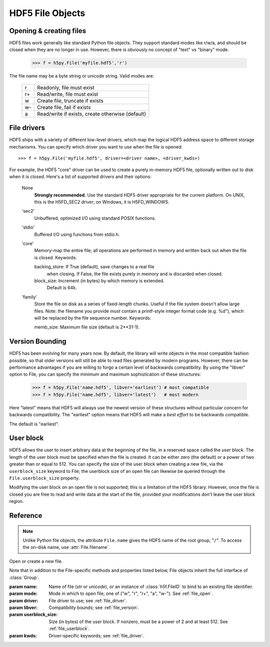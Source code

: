 .. _hlfile:


HDF5 File Objects
=================

.. _file_open:

Opening & creating files
------------------------

HDF5 files work generally like standard Python file objects.  They support
standard modes like r/w/a, and should be closed when they are no longer in
use.  However, there is obviously no concept of "text" vs "binary" mode.

    >>> f = h5py.File('myfile.hdf5','r')

The file name may be a byte string or unicode string. Valid modes are:

    ===  ================================================
     r   Readonly, file must exist
     r+  Read/write, file must exist
     w   Create file, truncate if exists
     w-  Create file, fail if exists
     a   Read/write if exists, create otherwise (default)
    ===  ================================================


.. _file_driver:

File drivers
------------

HDF5 ships with a variety of different low-level drivers, which map the logical
HDF5 address space to different storage mechanisms.  You can specify which
driver you want to use when the file is opened::

    >>> f = h5py.File('myfile.hdf5', driver=<driver name>, <driver_kwds>)

For example, the HDF5 "core" driver can be used to create a purely in-memory
HDF5 file, optionally written out to disk when it is closed.  Here's a list
of supported drivers and their options:

    None
        **Strongly recommended.** Use the standard HDF5 driver appropriate
        for the current platform. On UNIX, this is the H5FD_SEC2 driver;
        on Windows, it is H5FD_WINDOWS.

    'sec2'
        Unbuffered, optimized I/O using standard POSIX functions.

    'stdio' 
        Buffered I/O using functions from stdio.h.

    'core'
        Memory-map the entire file; all operations are performed in
        memory and written back out when the file is closed.  Keywords:

        backing_store:  If True (default), save changes to a real file
                        when closing.  If False, the file exists purely
                        in memory and is discarded when closed.

        block_size:     Increment (in bytes) by which memory is extended.
                        Default is 64k.

    'family'
        Store the file on disk as a series of fixed-length chunks.  Useful
        if the file system doesn't allow large files.  Note: the filename
        you provide *must* contain a printf-style integer format code
        (e.g. %d"), which will be replaced by the file sequence number.
        Keywords:

        memb_size:  Maximum file size (default is 2**31-1).


.. _file_version:

Version Bounding
----------------

HDF5 has been evolving for many years now.  By default, the library will
write objects in the most compatible fashion possible, so that older versions
will still be able to read files generated by modern programs.  However, there
can be performance advantages if you are willing to forgo a certain level
of backwards compatibility.  By using the "libver" option to File, you can
specify the minimum and maximum sophistication of these structures:

    >>> f = h5py.File('name.hdf5', libver='earliest') # most compatible
    >>> f = h5py.File('name.hdf5', libver='latest')   # most modern

Here "latest" means that HDF5 will always use the newest version of these
structures without particular concern for backwards compatibility.  The
"earliest" option means that HDF5 will make a *best effort* to be backwards
compatible.

The default is "earliest".


.. _file_userblock:

User block
----------

HDF5 allows the user to insert arbitrary data at the beginning of the file,
in a reserved space called the `user block`.  The length of the user block
must be specified when the file is created.  It can be either zero
(the default) or a power of two greater than or equal to 512.  You
can specify the size of the user block when creating a new file, via the
``userblock_size`` keyword to File; the userblock size of an open file can
likewise be queried through the ``File.userblock_size`` property.

Modifying the user block on an open file is not supported; this is a limitation
of the HDF5 library.  However, once the file is closed you are free to read and
write data at the start of the file, provided your modifications don't leave
the user block region.

Reference
---------

.. note::
    
    Unlike Python file objects, the attribute ``File.name`` gives the
    HDF5 name of the root group, "``/``". To access the on-disk name, use
    :attr:`File.filename`.

.. class:: File(name, mode=None, driver=None, libver=None, userblock_size, **kwds)

    Open or create a new file.

    Note that in addition to the File-specific methods and properties listed
    below, File objects inherit the full interface of :class:`Group`.

    :param name:    Name of file (`str` or `unicode`), or an instance of
                    :class:`h5f.FileID` to bind to an existing
                    file identifier.
    :param mode:    Mode in which to open file; one of
                    ("w", "r", "r+", "a", "w-").  See :ref:`file_open`.
    :param driver:  File driver to use; see :ref:`file_driver`.
    :param libver:  Compatibility bounds; see :ref:`file_version`.
    :param userblock_size:  Size (in bytes) of the user block.  If nonzero,
                    must be a power of 2 and at least 512.  See
                    :ref:`file_userblock`.
    :param kwds:    Driver-specific keywords; see :ref:`file_driver`.

    .. method:: close()

        Close this file.  All open objects will become invalid.

    .. method:: flush()

        Request that the HDF5 library flush its buffers to disk.

    .. attribute:: id

        Low-level identifier (an instance of :class:`h5f.FileID`).

    .. attribute:: filename

        Name of this file on disk.  Generally a Unicode string; a byte string
        will be used if HDF5 returns a non-UTF-8 encoded string.

    .. attribute:: mode

        String indicating if the file is open readonly ("r") or read-write
        ("r+").  Will always be one of these two values, regardless of the
        mode used to open the file.

    .. attribute:: driver

        String giving the driver used to open the file.  Refer to
        :ref:`file_driver` for a list of drivers.

    .. attribute:: libver

        2-tuple with library version settings.  See :ref:`file_version`.

    .. attribute:: userblock_size

        Size of user block (in bytes).  Generally 0.  See :ref:`file_userblock`.